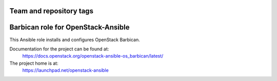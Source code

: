 ========================
Team and repository tags
========================

.. image:: https://governance.openstack.org/tc/badges/openstack-ansible-os_barbican.svg
    :target: https://governance.openstack.org/tc/reference/tags/index.html

.. Change things from this point on

===================================
Barbican role for OpenStack-Ansible
===================================

This Ansible role installs and configures OpenStack Barbican.

Documentation for the project can be found at:
  https://docs.openstack.org/openstack-ansible-os_barbican/latest/

The project home is at:
  https://launchpad.net/openstack-ansible
